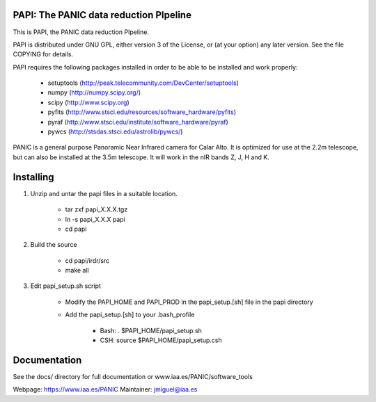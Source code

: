 PAPI: The PANIC data reduction PIpeline
=======================================

This is PAPI, the PANIC data reduction PIpeline. 

PAPI is distributed under GNU GPL, either version 3 of the License, 
or (at your option) any later version. See the file COPYING for details.

PAPI requires the following packages installed in order to
be able to be installed and work properly:

 - setuptools (http://peak.telecommunity.com/DevCenter/setuptools)
 - numpy (http://numpy.scipy.org/) 
 - scipy (http://www.scipy.org)
 - pyfits (http://www.stsci.edu/resources/software_hardware/pyfits)
 - pyraf (http://www.stsci.edu/institute/software_hardware/pyraf)
 - pywcs (http://stsdas.stsci.edu/astrolib/pywcs/)

PANIC is a general purpose Panoramic Near Infrared camera for Calar Alto. 
It is optimized for use at the 2.2m telescope, but can also be installed 
at the 3.5m telescope. It will work in the nIR bands Z, J, H and K. 

Installing
==========

1. Unzip and untar the papi files in a suitable location.

    * tar zxf papi_X.X.X.tgz
    * ln -s papi_X.X.X papi
    * cd papi


2. Build the source

        * cd papi/irdr/src
        * make all


3. Edit papi_setup.sh script

    * Modify the PAPI_HOME and PAPI_PROD in the papi_setup.[sh] file in the papi directory
    * Add the papi_setup.[sh] to your .bash_profile 

        * Bash: . $PAPI_HOME/papi_setup.sh
        * CSH: source $PAPI_HOME/papi_setup.csh


Documentation
=============

See the docs/ directory for full documentation or www.iaa.es/PANIC/software_tools




Webpage: https://www.iaa.es/PANIC
Maintainer: jmiguel@iaa.es

     
